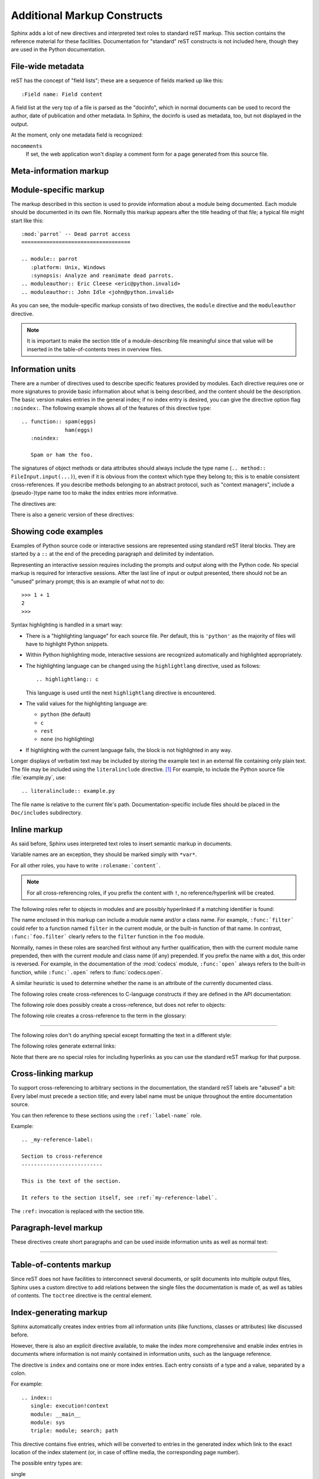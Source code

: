 .. highlightlang:: rest

Additional Markup Constructs
============================

Sphinx adds a lot of new directives and interpreted text roles to standard reST
markup.  This section contains the reference material for these facilities.
Documentation for "standard" reST constructs is not included here, though
they are used in the Python documentation.

File-wide metadata
------------------

reST has the concept of "field lists"; these are a sequence of fields marked up
like this::

   :Field name: Field content

A field list at the very top of a file is parsed as the "docinfo", which in
normal documents can be used to record the author, date of publication and
other metadata.  In Sphinx, the docinfo is used as metadata, too, but not
displayed in the output.

At the moment, only one metadata field is recognized:

``nocomments``
   If set, the web application won't display a comment form for a page generated
   from this source file.


Meta-information markup
-----------------------

.. describe:: sectionauthor

   Identifies the author of the current section.  The argument should include
   the author's name such that it can be used for presentation (though it isn't)
   and email address.  The domain name portion of the address should be lower
   case.  Example::

      .. sectionauthor:: Guido van Rossum <guido@python.org>

   Currently, this markup isn't reflected in the output in any way, but it helps
   keep track of contributions.


Module-specific markup
----------------------

The markup described in this section is used to provide information about a
module being documented.  Each module should be documented in its own file.
Normally this markup appears after the title heading of that file; a typical
file might start like this::

   :mod:`parrot` -- Dead parrot access
   ===================================

   .. module:: parrot
      :platform: Unix, Windows
      :synopsis: Analyze and reanimate dead parrots.
   .. moduleauthor:: Eric Cleese <eric@python.invalid>
   .. moduleauthor:: John Idle <john@python.invalid>

As you can see, the module-specific markup consists of two directives, the
``module`` directive and the ``moduleauthor`` directive.

.. describe:: module

   This directive marks the beginning of the description of a module (or package
   submodule, in which case the name should be fully qualified, including the
   package name).

   The ``platform`` option, if present, is a comma-separated list of the
   platforms on which the module is available (if it is available on all
   platforms, the option should be omitted).  The keys are short identifiers;
   examples that are in use include "IRIX", "Mac", "Windows", and "Unix".  It is
   important to use a key which has already been used when applicable.

   The ``synopsis`` option should consist of one sentence describing the
   module's purpose -- it is currently only used in the Global Module Index.

   The ``deprecated`` option can be given (with no value) to mark a module as
   deprecated; it will be designated as such in various locations then.

.. describe:: moduleauthor

   The ``moduleauthor`` directive, which can appear multiple times, names the
   authors of the module code, just like ``sectionauthor`` names the author(s)
   of a piece of documentation.  It too does not result in any output currently.


.. note::

   It is important to make the section title of a module-describing file
   meaningful since that value will be inserted in the table-of-contents trees
   in overview files.


Information units
-----------------

There are a number of directives used to describe specific features provided by
modules.  Each directive requires one or more signatures to provide basic
information about what is being described, and the content should be the
description.  The basic version makes entries in the general index; if no index
entry is desired, you can give the directive option flag ``:noindex:``.  The
following example shows all of the features of this directive type::

    .. function:: spam(eggs)
                  ham(eggs)
       :noindex:

       Spam or ham the foo.

The signatures of object methods or data attributes should always include the
type name (``.. method:: FileInput.input(...)``), even if it is obvious from the
context which type they belong to; this is to enable consistent
cross-references.  If you describe methods belonging to an abstract protocol,
such as "context managers", include a (pseudo-)type name too to make the
index entries more informative.

The directives are:

.. describe:: cfunction

   Describes a C function. The signature should be given as in C, e.g.::

      .. cfunction:: PyObject* PyType_GenericAlloc(PyTypeObject *type, Py_ssize_t nitems)

   This is also used to describe function-like preprocessor macros.  The names
   of the arguments should be given so they may be used in the description.

   Note that you don't have to backslash-escape asterisks in the signature,
   as it is not parsed by the reST inliner.

.. describe:: cmember

   Describes a C struct member. Example signature::

      .. cmember:: PyObject* PyTypeObject.tp_bases

   The text of the description should include the range of values allowed, how
   the value should be interpreted, and whether the value can be changed.
   References to structure members in text should use the ``member`` role.

.. describe:: cmacro

   Describes a "simple" C macro.  Simple macros are macros which are used
   for code expansion, but which do not take arguments so cannot be described as
   functions.  This is not to be used for simple constant definitions.  Examples
   of its use in the Python documentation include :cmacro:`PyObject_HEAD` and
   :cmacro:`Py_BEGIN_ALLOW_THREADS`.

.. describe:: ctype

   Describes a C type. The signature should just be the type name.

.. describe:: cvar

   Describes a global C variable.  The signature should include the type, such
   as::

      .. cvar:: PyObject* PyClass_Type

.. describe:: data

   Describes global data in a module, including both variables and values used
   as "defined constants."  Class and object attributes are not documented
   using this environment.

.. describe:: exception

   Describes an exception class.  The signature can, but need not include
   parentheses with constructor arguments.

.. describe:: function

   Describes a module-level function.  The signature should include the
   parameters, enclosing optional parameters in brackets.  Default values can be
   given if it enhances clarity.  For example::

      .. function:: Timer.repeat([repeat=3[, number=1000000]])

   Object methods are not documented using this directive. Bound object methods
   placed in the module namespace as part of the public interface of the module
   are documented using this, as they are equivalent to normal functions for
   most purposes.

   The description should include information about the parameters required and
   how they are used (especially whether mutable objects passed as parameters
   are modified), side effects, and possible exceptions.  A small example may be
   provided.

.. describe:: class

   Describes a class.  The signature can include parentheses with parameters
   which will be shown as the constructor arguments.

.. describe:: attribute

   Describes an object data attribute.  The description should include
   information about the type of the data to be expected and whether it may be
   changed directly.

.. describe:: method

   Describes an object method.  The parameters should not include the ``self``
   parameter.  The description should include similar information to that
   described for ``function``.

.. describe:: opcode

   Describes a Python bytecode instruction.


There is also a generic version of these directives:

.. describe:: describe

   This directive produces the same formatting as the specific ones explained
   above but does not create index entries or cross-referencing targets.  It is
   used, for example, to describe the directives in this document. Example::

      .. describe:: opcode

         Describes a Python bytecode instruction.


Showing code examples
---------------------

Examples of Python source code or interactive sessions are represented using
standard reST literal blocks.  They are started by a ``::`` at the end of the
preceding paragraph and delimited by indentation.

Representing an interactive session requires including the prompts and output
along with the Python code.  No special markup is required for interactive
sessions.  After the last line of input or output presented, there should not be
an "unused" primary prompt; this is an example of what *not* to do::

   >>> 1 + 1
   2
   >>>

Syntax highlighting is handled in a smart way:

* There is a "highlighting language" for each source file.  Per default,
  this is ``'python'`` as the majority of files will have to highlight Python
  snippets.

* Within Python highlighting mode, interactive sessions are recognized
  automatically and highlighted appropriately.

* The highlighting language can be changed using the ``highlightlang``
  directive, used as follows::

     .. highlightlang:: c

  This language is used until the next ``highlightlang`` directive is
  encountered.

* The valid values for the highlighting language are:

  * ``python`` (the default)
  * ``c``
  * ``rest``
  * ``none`` (no highlighting)

* If highlighting with the current language fails, the block is not highlighted
  in any way.

Longer displays of verbatim text may be included by storing the example text in
an external file containing only plain text.  The file may be included using the
``literalinclude`` directive. [1]_ For example, to include the Python source file
:file:`example.py`, use::

   .. literalinclude:: example.py

The file name is relative to the current file's path.  Documentation-specific
include files should be placed in the ``Doc/includes`` subdirectory.


Inline markup
-------------

As said before, Sphinx uses interpreted text roles to insert semantic markup in
documents.

Variable names are an exception, they should be marked simply with ``*var*``.

For all other roles, you have to write ``:rolename:`content```.

.. note::

   For all cross-referencing roles, if you prefix the content with ``!``, no
   reference/hyperlink will be created.

The following roles refer to objects in modules and are possibly hyperlinked if
a matching identifier is found:

.. describe:: mod

   The name of a module; a dotted name may be used.  This should also be used for
   package names.

.. describe:: func

   The name of a Python function; dotted names may be used.  The role text
   should include trailing parentheses to enhance readability.  The parentheses
   are stripped when searching for identifiers.

.. describe:: data

   The name of a module-level variable.

.. describe:: const

   The name of a "defined" constant.  This may be a C-language ``#define``
   or a Python variable that is not intended to be changed.

.. describe:: class

   A class name; a dotted name may be used.

.. describe:: meth

   The name of a method of an object.  The role text should include the type
   name, method name and the trailing parentheses.  A dotted name may be used.

.. describe:: attr

   The name of a data attribute of an object.

.. describe:: exc

   The name of an exception. A dotted name may be used.

The name enclosed in this markup can include a module name and/or a class name.
For example, ``:func:`filter``` could refer to a function named ``filter`` in
the current module, or the built-in function of that name.  In contrast,
``:func:`foo.filter``` clearly refers to the ``filter`` function in the ``foo``
module.

Normally, names in these roles are searched first without any further
qualification, then with the current module name prepended, then with the
current module and class name (if any) prepended.  If you prefix the name with a
dot, this order is reversed.  For example, in the documentation of the
:mod:`codecs` module, ``:func:`open``` always refers to the built-in function,
while ``:func:`.open``` refers to :func:`codecs.open`.

A similar heuristic is used to determine whether the name is an attribute of
the currently documented class.

The following roles create cross-references to C-language constructs if they
are defined in the API documentation:

.. describe:: cdata

   The name of a C-language variable.

.. describe:: cfunc

   The name of a C-language function. Should include trailing parentheses.

.. describe:: cmacro

   The name of a "simple" C macro, as defined above.

.. describe:: ctype

   The name of a C-language type.


The following role does possibly create a cross-reference, but does not refer
to objects:

.. describe:: token

   The name of a grammar token (used in the reference manual to create links
   between production displays).


The following role creates a cross-reference to the term in the glossary:

.. describe:: term

   Reference to a term in the glossary.  The glossary is created using the
   ``glossary`` directive containing a definition list with terms and
   definitions.  It does not have to be in the same file as the ``term``
   markup, in fact, by default the Python docs have one global glossary
   in the ``glossary.rst`` file.

   If you use a term that's not explained in a glossary, you'll get a warning
   during build.

---------

The following roles don't do anything special except formatting the text
in a different style:

.. describe:: command

   The name of an OS-level command, such as ``rm``.

.. describe:: dfn

   Mark the defining instance of a term in the text.  (No index entries are
   generated.)

.. describe:: envvar

   An environment variable.  Index entries are generated.

.. describe:: file

   The name of a file or directory.  Within the contents, you can use curly
   braces to indicate a "variable" part, for example::

      ... is installed in :file:`/usr/lib/python2.{x}/site-packages` ...

   In the built documentation, the ``x`` will be displayed differently to
   indicate that it is to be replaced by the Python minor version.

.. describe:: guilabel

   Labels presented as part of an interactive user interface should be marked
   using ``guilabel``.  This includes labels from text-based interfaces such as
   those created using :mod:`curses` or other text-based libraries.  Any label
   used in the interface should be marked with this role, including button
   labels, window titles, field names, menu and menu selection names, and even
   values in selection lists.

.. describe:: kbd

   Mark a sequence of keystrokes.  What form the key sequence takes may depend
   on platform- or application-specific conventions.  When there are no relevant
   conventions, the names of modifier keys should be spelled out, to improve
   accessibility for new users and non-native speakers.  For example, an
   *xemacs* key sequence may be marked like ``:kbd:`C-x C-f```, but without
   reference to a specific application or platform, the same sequence should be
   marked as ``:kbd:`Control-x Control-f```.

.. describe:: keyword

   The name of a keyword in a programming language.

.. describe:: mailheader

   The name of an RFC 822-style mail header.  This markup does not imply that
   the header is being used in an email message, but can be used to refer to any
   header of the same "style."  This is also used for headers defined by the
   various MIME specifications.  The header name should be entered in the same
   way it would normally be found in practice, with the camel-casing conventions
   being preferred where there is more than one common usage. For example:
   ``:mailheader:`Content-Type```.

.. describe:: makevar

   The name of a :command:`make` variable.

.. describe:: manpage

   A reference to a Unix manual page including the section,
   e.g. ``:manpage:`ls(1)```.

.. describe:: menuselection

   Menu selections should be marked using the ``menuselection`` role.  This is
   used to mark a complete sequence of menu selections, including selecting
   submenus and choosing a specific operation, or any subsequence of such a
   sequence.  The names of individual selections should be separated by
   ``-->``.

   For example, to mark the selection "Start > Programs", use this markup::

      :menuselection:`Start --> Programs`

   When including a selection that includes some trailing indicator, such as the
   ellipsis some operating systems use to indicate that the command opens a
   dialog, the indicator should be omitted from the selection name.

.. describe:: mimetype

   The name of a MIME type, or a component of a MIME type (the major or minor
   portion, taken alone).

.. describe:: newsgroup

   The name of a Usenet newsgroup.

.. describe:: option

   A command-line option to an executable program.  The leading hyphen(s) must
   be included.

.. describe:: program

   The name of an executable program.  This may differ from the file name for
   the executable for some platforms.  In particular, the ``.exe`` (or other)
   extension should be omitted for Windows programs.

.. describe:: regexp

   A regular expression. Quotes should not be included.

.. describe:: samp

   A piece of literal text, such as code.  Within the contents, you can use
   curly braces to indicate a "variable" part, as in ``:file:``.

   If you don't need the "variable part" indication, use the standard
   ````code```` instead.   

.. describe:: var

   A Python or C variable or parameter name.


The following roles generate external links:

.. describe:: pep

   A reference to a Python Enhancement Proposal.  This generates appropriate
   index entries. The text "PEP *number*\ " is generated; in the HTML output,
   this text is a hyperlink to an online copy of the specified PEP.

.. describe:: rfc

   A reference to an Internet Request for Comments.  This generates appropriate
   index entries. The text "RFC *number*\ " is generated; in the HTML output,
   this text is a hyperlink to an online copy of the specified RFC.


Note that there are no special roles for including hyperlinks as you can use
the standard reST markup for that purpose.


.. _doc-ref-role:

Cross-linking markup
--------------------

To support cross-referencing to arbitrary sections in the documentation, the
standard reST labels are "abused" a bit: Every label must precede a section
title; and every label name must be unique throughout the entire documentation
source.

You can then reference to these sections using the ``:ref:`label-name``` role.

Example::

   .. _my-reference-label:

   Section to cross-reference
   --------------------------

   This is the text of the section.

   It refers to the section itself, see :ref:`my-reference-label`.

The ``:ref:`` invocation is replaced with the section title.


Paragraph-level markup
----------------------

These directives create short paragraphs and can be used inside information
units as well as normal text:

.. describe:: note

   An especially important bit of information about an API that a user should be
   aware of when using whatever bit of API the note pertains to.  The content of
   the directive should be written in complete sentences and include all
   appropriate punctuation.

   Example::

      .. note::

         This function is not suitable for sending spam e-mails.

.. describe:: warning

   An important bit of information about an API that a user should be very aware
   of when using whatever bit of API the warning pertains to.  The content of
   the directive should be written in complete sentences and include all
   appropriate punctuation. This differs from ``note`` in that it is recommended
   over ``note`` for information regarding security.

.. describe:: versionadded

   This directive documents the version of Python which added the described
   feature to the library or C API. When this applies to an entire module, it
   should be placed at the top of the module section before any prose.

   The first argument must be given and is the version in question; you can add
   a second argument consisting of a *brief* explanation of the change.

   Example::

      .. versionadded:: 2.5
         The `spam` parameter.

   Note that there must be no blank line between the directive head and the
   explanation; this is to make these blocks visually continuous in the markup.

.. describe:: versionchanged

   Similar to ``versionadded``, but describes when and what changed in the named
   feature in some way (new parameters, changed side effects, etc.).

--------------

.. describe:: seealso

   Many sections include a list of references to module documentation or
   external documents.  These lists are created using the ``seealso`` directive.

   The ``seealso`` directive is typically placed in a section just before any
   sub-sections.  For the HTML output, it is shown boxed off from the main flow
   of the text.

   The content of the ``seealso`` directive should be a reST definition list.
   Example::

      .. seealso::

         Module :mod:`zipfile`
            Documentation of the :mod:`zipfile` standard module.

         `GNU tar manual, Basic Tar Format <http://link>`_
            Documentation for tar archive files, including GNU tar extensions.

.. describe:: rubric

   This directive creates a paragraph heading that is not used to create a
   table of contents node.  It is currently used for the "Footnotes" caption.

.. describe:: centered

   This directive creates a centered boldfaced paragraph.  Use it as follows::

      .. centered::

         Paragraph contents.


Table-of-contents markup
------------------------

Since reST does not have facilities to interconnect several documents, or split
documents into multiple output files, Sphinx uses a custom directive to add
relations between the single files the documentation is made of, as well as
tables of contents.  The ``toctree`` directive is the central element.

.. describe:: toctree

   This directive inserts a "TOC tree" at the current location, using the
   individual TOCs (including "sub-TOC trees") of the files given in the
   directive body.  A numeric ``maxdepth`` option may be given to indicate the
   depth of the tree; by default, all levels are included.

   Consider this example (taken from the library reference index)::

      .. toctree::
         :maxdepth: 2

         intro.rst
         strings.rst
         datatypes.rst
         numeric.rst
         (many more files listed here)

   This accomplishes two things:

   * Tables of contents from all those files are inserted, with a maximum depth
     of two, that means one nested heading.  ``toctree`` directives in those
     files are also taken into account.
   * Sphinx knows that the relative order of the files ``intro.rst``,
     ``strings.rst`` and so forth, and it knows that they are children of the
     shown file, the library index.  From this information it generates "next
     chapter", "previous chapter" and "parent chapter" links.

   In the end, all files included in the build process must occur in one
   ``toctree`` directive; Sphinx will emit a warning if it finds a file that is
   not included, because that means that this file will not be reachable through
   standard navigation.

   The special file ``contents.rst`` at the root of the source directory is the
   "root" of the TOC tree hierarchy; from it the "Contents" page is generated.


Index-generating markup
-----------------------

Sphinx automatically creates index entries from all information units (like
functions, classes or attributes) like discussed before.

However, there is also an explicit directive available, to make the index more
comprehensive and enable index entries in documents where information is not
mainly contained in information units, such as the language reference.

The directive is ``index`` and contains one or more index entries.  Each entry
consists of a type and a value, separated by a colon.

For example::

   .. index::
      single: execution!context
      module: __main__
      module: sys
      triple: module; search; path

This directive contains five entries, which will be converted to entries in the
generated index which link to the exact location of the index statement (or, in
case of offline media, the corresponding page number).

The possible entry types are:

single
   Creates a single index entry.  Can be made a subentry by separating the
   subentry text with a semicolon (this is also used below to describe what
   entries are created).
pair
   ``pair: loop; statement`` is a shortcut that creates two index entries,
   namely ``loop; statement`` and ``statement; loop``.
triple
   Likewise, ``triple: module; search; path`` is a shortcut that creates three
   index entries, which are ``module; search path``, ``search; path, module`` and
   ``path; module search``.
module, keyword, operator, object, exception, statement, builtin
   These all create two index entries.  For example, ``module: hashlib`` creates
   the entries ``module; hashlib`` and ``hashlib; module``.


Grammar production displays
---------------------------

Special markup is available for displaying the productions of a formal grammar.
The markup is simple and does not attempt to model all aspects of BNF (or any
derived forms), but provides enough to allow context-free grammars to be
displayed in a way that causes uses of a symbol to be rendered as hyperlinks to
the definition of the symbol.  There is this directive:

.. describe:: productionlist

   This directive is used to enclose a group of productions.  Each production is
   given on a single line and consists of a name, separated by a colon from the
   following definition.  If the definition spans multiple lines, each
   continuation line must begin with a colon placed at the same column as in the
   first line.

   Blank lines are not allowed within ``productionlist`` directive arguments.

   The definition can contain token names which are marked as interpreted text
   (e.g. ``sum ::= `integer` "+" `integer```) -- this generates cross-references
   to the productions of these tokens.

   Note that no further reST parsing is done in the production, so that you
   don't have to escape ``*`` or ``|`` characters.


.. XXX describe optional first parameter 

The following is an example taken from the Python Reference Manual::

   .. productionlist::
      try_stmt: try1_stmt | try2_stmt
      try1_stmt: "try" ":" `suite`
               : ("except" [`expression` ["," `target`]] ":" `suite`)+
               : ["else" ":" `suite`]
               : ["finally" ":" `suite`]
      try2_stmt: "try" ":" `suite`
               : "finally" ":" `suite`


Substitutions
-------------

The documentation system provides three substitutions that are defined by default.
They are set in the build configuration file, see :ref:`doc-build-config`.

.. describe:: |release|

   Replaced by the Python release the documentation refers to.  This is the full
   version string including alpha/beta/release candidate tags, e.g. ``2.5.2b3``.

.. describe:: |version|

   Replaced by the Python version the documentation refers to. This consists
   only of the major and minor version parts, e.g. ``2.5``, even for version
   2.5.1.

.. describe:: |today|

   Replaced by either today's date, or the date set in the build configuration
   file.  Normally has the format ``April 14, 2007``.


.. rubric:: Footnotes

.. [1] There is a standard ``.. include`` directive, but it raises errors if the
       file is not found.  This one only emits a warning.

